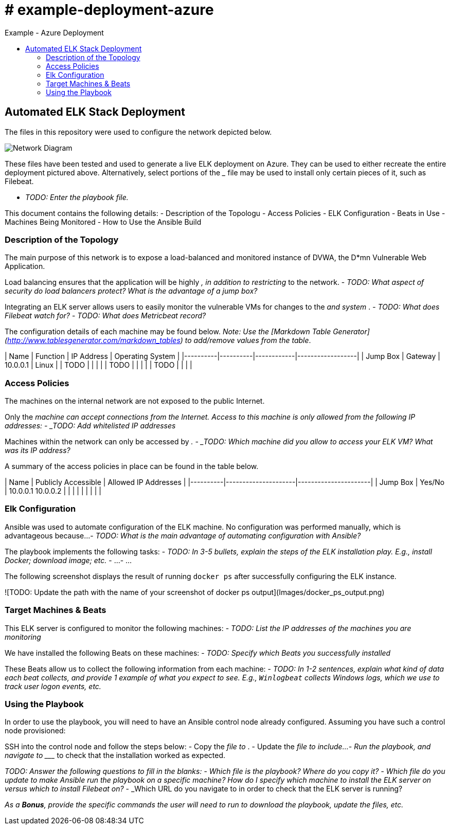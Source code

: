 :toc: macro
:toc-title:
:toclevels: 99
# # example-deployment-azure
Example - Azure Deployment


toc::[]

## Automated ELK Stack Deployment

The files in this repository were used to configure the network depicted below.

image:https://github.com/danielbrooker/example-deployment-azure/ScreenShots/Week_12-Homework-Azure_Network_Diagram.png[Network Diagram]

These files have been tested and used to generate a live ELK deployment on Azure. They can be used to either recreate the entire deployment pictured above. Alternatively, select portions of the _____ file may be used to install only certain pieces of it, such as Filebeat.

  - _TODO: Enter the playbook file._

This document contains the following details:
- Description of the Topologu
- Access Policies
- ELK Configuration
  - Beats in Use
  - Machines Being Monitored
- How to Use the Ansible Build


### Description of the Topology

The main purpose of this network is to expose a load-balanced and monitored instance of DVWA, the D*mn Vulnerable Web Application.

Load balancing ensures that the application will be highly _____, in addition to restricting _____ to the network.
- _TODO: What aspect of security do load balancers protect? What is the advantage of a jump box?_

Integrating an ELK server allows users to easily monitor the vulnerable VMs for changes to the _____ and system _____.
- _TODO: What does Filebeat watch for?_
- _TODO: What does Metricbeat record?_

The configuration details of each machine may be found below.
_Note: Use the [Markdown Table Generator](http://www.tablesgenerator.com/markdown_tables) to add/remove values from the table_.

| Name     | Function | IP Address | Operating System |
|----------|----------|------------|------------------|
| Jump Box | Gateway  | 10.0.0.1   | Linux            |
| TODO     |          |            |                  |
| TODO     |          |            |                  |
| TODO     |          |            |                  |

### Access Policies

The machines on the internal network are not exposed to the public Internet. 

Only the _____ machine can accept connections from the Internet. Access to this machine is only allowed from the following IP addresses:
- _TODO: Add whitelisted IP addresses_

Machines within the network can only be accessed by _____.
- _TODO: Which machine did you allow to access your ELK VM? What was its IP address?_

A summary of the access policies in place can be found in the table below.

| Name     | Publicly Accessible | Allowed IP Addresses |
|----------|---------------------|----------------------|
| Jump Box | Yes/No              | 10.0.0.1 10.0.0.2    |
|          |                     |                      |
|          |                     |                      |

### Elk Configuration

Ansible was used to automate configuration of the ELK machine. No configuration was performed manually, which is advantageous because...
- _TODO: What is the main advantage of automating configuration with Ansible?_

The playbook implements the following tasks:
- _TODO: In 3-5 bullets, explain the steps of the ELK installation play. E.g., install Docker; download image; etc._
- ...
- ...

The following screenshot displays the result of running `docker ps` after successfully configuring the ELK instance.

![TODO: Update the path with the name of your screenshot of docker ps output](Images/docker_ps_output.png)

### Target Machines & Beats
This ELK server is configured to monitor the following machines:
- _TODO: List the IP addresses of the machines you are monitoring_

We have installed the following Beats on these machines:
- _TODO: Specify which Beats you successfully installed_

These Beats allow us to collect the following information from each machine:
- _TODO: In 1-2 sentences, explain what kind of data each beat collects, and provide 1 example of what you expect to see. E.g., `Winlogbeat` collects Windows logs, which we use to track user logon events, etc._

### Using the Playbook
In order to use the playbook, you will need to have an Ansible control node already configured. Assuming you have such a control node provisioned: 

SSH into the control node and follow the steps below:
- Copy the _____ file to _____.
- Update the _____ file to include...
- Run the playbook, and navigate to ____ to check that the installation worked as expected.

_TODO: Answer the following questions to fill in the blanks:_
- _Which file is the playbook? Where do you copy it?_
- _Which file do you update to make Ansible run the playbook on a specific machine? How do I specify which machine to install the ELK server on versus which to install Filebeat on?_
- _Which URL do you navigate to in order to check that the ELK server is running?

_As a **Bonus**, provide the specific commands the user will need to run to download the playbook, update the files, etc._
